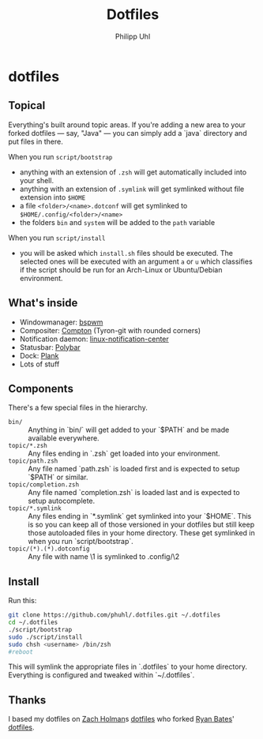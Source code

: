 #+TITLE:Dotfiles
#+AUTHOR:Philipp Uhl

* dotfiles



** Topical

Everything's built around topic areas. If you're adding a new area to
your forked dotfiles — say, "Java" — you can simply add a `java`
directory and put files in there. 

When you run =script/bootstrap=
- anything with an extension of =.zsh= will get automatically included
  into your shell.
- anything with an extension of =.symlink= will get symlinked without
  file extension into =$HOME=
- a file =<folder>/<name>.dotconf= will get symlinked to
  =$HOME/.config/<folder>/<name>=
- the folders =bin= and =system= will be added to the =path= variable

When you run =script/install=
- you will be asked which =install.sh= files should be executed. The
  selected ones will be executed with an argument =a= or =u=  which
  classifies if the script should be run for an Arch-Linux or
  Ubuntu/Debian environment.

** What's inside

- Windowmanager: [[https://github.com/baskerville/bspwm][bspwm]]
- Compositer: [[https://github.com/tryone144/compton][Compton]] (Tyron-git with rounded corners)
- Notification daemon: [[https://github.com/phuhl/linux_notification_center][linux-notification-center]]
- Statusbar: [[https://github.com/jaagr/polybar][Polybar]]
- Dock: [[https://launchpad.net/plank][Plank]]
- Lots of stuff

** Components

There's a few special files in the hierarchy.

- =bin/= :: Anything in `bin/` will get added to your `$PATH` and be made
  available everywhere.
- =topic/*.zsh= :: Any files ending in `.zsh` get loaded into your
  environment.
- =topic/path.zsh= :: Any file named `path.zsh` is loaded first and is
  expected to setup `$PATH` or similar.
- =topic/completion.zsh= :: Any file named `completion.zsh` is loaded
  last and is expected to setup autocomplete.
- =topic/*.symlink= :: Any files ending in `*.symlink` get symlinked into
  your `$HOME`. This is so you can keep all of those versioned in your dotfiles
  but still keep those autoloaded files in your home directory. These get
  symlinked in when you run `script/bootstrap`.
- =topic/(*).(*).dotconfig= :: Any file with name \1 is symlinked to .config/\2

** Install

Run this:

#+BEGIN_SRC sh
git clone https://github.com/phuhl/.dotfiles.git ~/.dotfiles
cd ~/.dotfiles
./script/bootstrap
sudo ./script/install
sudo chsh <username> /bin/zsh
#reboot
#+END_SRC

This will symlink the appropriate files in `.dotfiles` to your home directory.
Everything is configured and tweaked within `~/.dotfiles`.

** Thanks

I based my dotfiles on [[https://github.com/holman][Zach Holman]]s [[https://github.com/holman/dotfiles][dotfiles]] who forked [[http://github.com/ryanb][Ryan Bates]]'
[[http://github.com/ryanb/dotfiles][dotfiles]].
